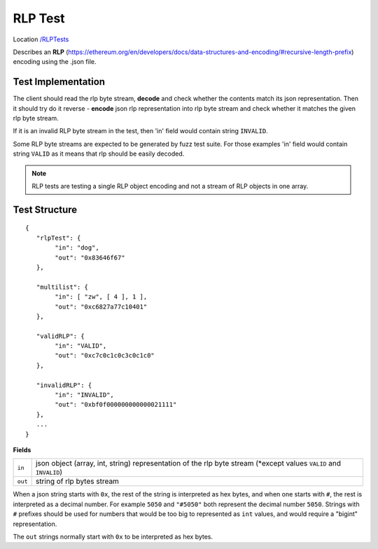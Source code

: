 .. _rlp_tests:

RLP Test
--------

Location `/RLPTests <https://github.com/ethereum/tests/tree/develop/RLPTests>`_

Describes an **RLP** (https://ethereum.org/en/developers/docs/data-structures-and-encoding/#recursive-length-prefix) encoding using the .json file.

Test Implementation
===================

The client should read the rlp byte stream, **decode** and check whether the contents match its json representation. Then it should try do it reverse - **encode** json rlp representation into rlp byte stream and check whether it matches the given rlp byte stream.

If it is an invalid RLP byte stream in the test, then 'in' field would contain string ``INVALID``.

Some RLP byte streams are expected to be generated by fuzz test suite. For those examples 'in' field would contain string ``VALID`` as it means that rlp should be easily decoded.

.. Note::
   RLP tests are testing a single RLP object encoding and not a stream of RLP objects in one array.

Test Structure
==============

::

	{
	   "rlpTest": {
		"in": "dog",
		"out": "0x83646f67"
	   },

	   "multilist": {
		"in": [ "zw", [ 4 ], 1 ],
		"out": "0xc6827a77c10401"
	   },

	   "validRLP": {
		"in": "VALID",
		"out": "0xc7c0c1c0c3c0c1c0"
	   },

	   "invalidRLP": {
		"in": "INVALID",
		"out": "0xbf0f000000000000021111"
	   },
	   ...
	}

**Fields**

======= ==================================================================================================================
``in``  json object (array, int, string) representation of the rlp byte stream (\*except values ``VALID`` and ``INVALID``)
``out`` string of rlp bytes stream
======= ==================================================================================================================

When a json string starts with ``0x``, the rest of the string is interpreted as
hex bytes, and when one starts with ``#``, the rest is interpreted as a decimal
number. For example ``5050`` and ``"#5050"`` both represent the decimal number
``5050``. Strings with ``#`` prefixes should be used for numbers that would be
too big to represented as ``int`` values, and would require a "bigint"
representation.

The ``out`` strings normally start with ``0x`` to be interpreted as hex bytes.
